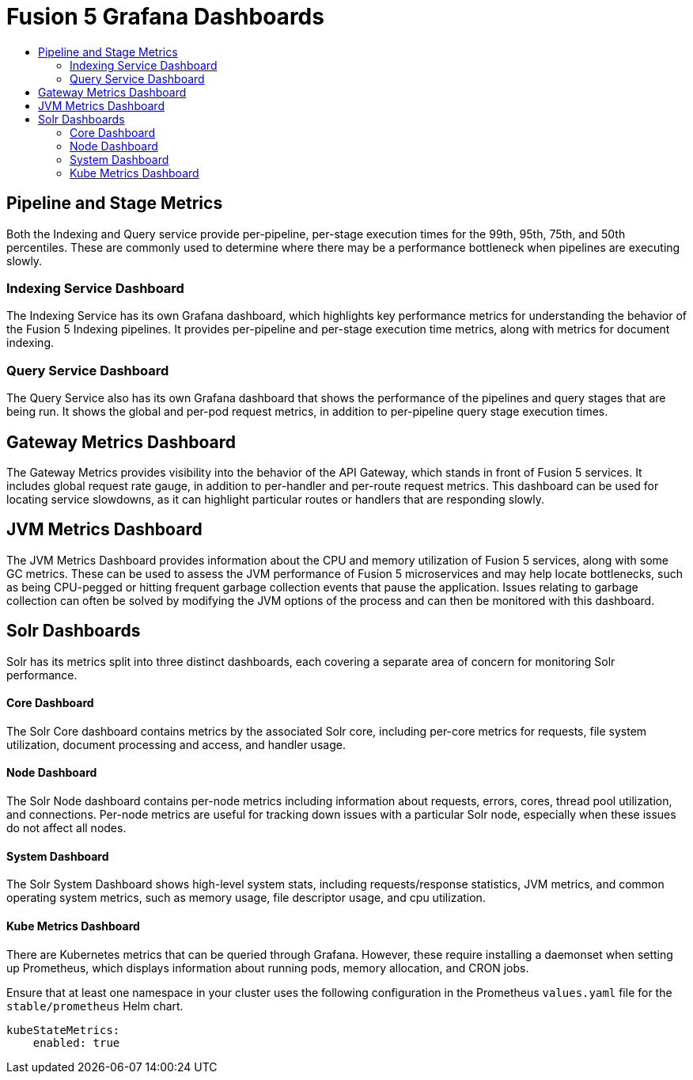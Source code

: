 = Fusion 5 Grafana Dashboards
:toc:
:toclevels: 3
:toc-title:

// tag::body[]
== Pipeline and Stage Metrics
Both the Indexing and Query service provide per-pipeline, per-stage execution times for the 99th, 95th, 75th, and 50th percentiles. These are commonly used to determine where there may be a performance bottleneck when pipelines are executing slowly.

=== Indexing Service Dashboard
The Indexing Service has its own Grafana dashboard, which highlights key performance metrics for understanding the behavior of the Fusion 5 Indexing pipelines. It provides per-pipeline and per-stage execution time metrics, along with metrics for document indexing.

=== Query Service Dashboard
The Query Service also has its own Grafana dashboard that shows the performance of the pipelines and query stages that are being run. It shows the global and per-pod request metrics, in addition to per-pipeline query stage execution times.

== Gateway Metrics Dashboard
The Gateway Metrics provides visibility into the behavior of the API Gateway, which stands in front of Fusion 5 services.
It includes global request rate gauge, in addition to per-handler and per-route request metrics. This dashboard can be used for locating service slowdowns, as it can highlight particular routes or handlers that are responding slowly.

== JVM Metrics Dashboard
The JVM Metrics Dashboard provides information about the CPU and memory utilization of Fusion 5 services, along with some GC metrics. These can be used to assess the JVM performance of Fusion 5 microservices and may help locate bottlenecks, such as being CPU-pegged or hitting frequent garbage collection events that pause the application. Issues relating to garbage collection can often be solved by modifying the JVM options of the process and can then be monitored with this dashboard.

== Solr Dashboards
Solr has its metrics split into three distinct dashboards, each covering a separate area of concern for monitoring Solr performance.

==== Core Dashboard
The Solr Core dashboard contains metrics by the associated Solr core, including per-core metrics for requests, file system utilization, document processing and access, and handler usage.

==== Node Dashboard
The Solr Node dashboard contains per-node metrics including information about requests, errors, cores, thread pool utilization, and connections. Per-node metrics are useful for tracking down issues with a particular Solr node, especially when these issues do not affect all nodes.

==== System Dashboard
The Solr System Dashboard shows high-level system stats, including requests/response statistics, JVM metrics, and common operating system metrics, such as memory usage, file descriptor usage, and cpu utilization.

==== Kube Metrics Dashboard
There are Kubernetes metrics that can be queried through Grafana. However, these require installing a daemonset when setting up Prometheus, which displays information about running pods, memory allocation, and CRON jobs.

Ensure that at least one namespace in your cluster uses the following configuration in the Prometheus `values.yaml` file for the `stable/prometheus` Helm chart.
```
kubeStateMetrics:
    enabled: true
```

// end::body[]